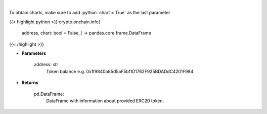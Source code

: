 .. role:: python(code)
    :language: python
    :class: highlight

|

.. raw:: html

    <h3>
    > Get info about ERC20 token. [Source: Ethplorer]
    </h3>

To obtain charts, make sure to add :python:`chart = True` as the last parameter

{{< highlight python >}}
crypto.onchain.info(
    address, chart: bool = False,
    ) -> pandas.core.frame.DataFrame
{{< /highlight >}}

* **Parameters**

    address: *str*
        Token balance e.g. 0x1f9840a85d5aF5bf1D1762F925BDADdC4201F984

    
* **Returns**

    pd.DataFrame:
        DataFrame with information about provided ERC20 token.
    